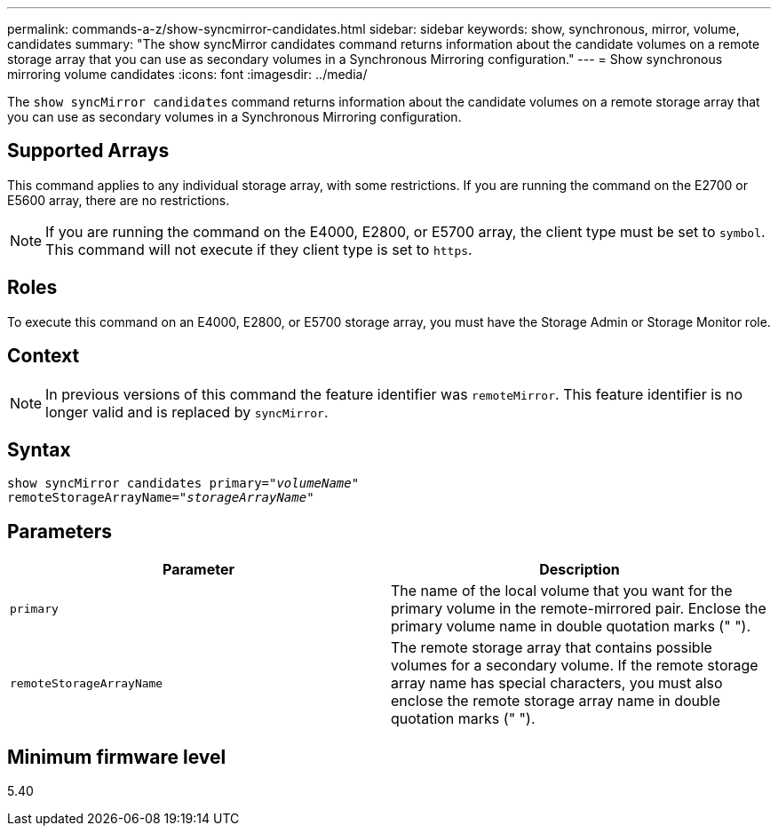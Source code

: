 ---
permalink: commands-a-z/show-syncmirror-candidates.html
sidebar: sidebar
keywords: show, synchronous, mirror, volume, candidates
summary: "The show syncMirror candidates command returns information about the candidate volumes on a remote storage array that you can use as secondary volumes in a Synchronous Mirroring configuration."
---
= Show synchronous mirroring volume candidates
:icons: font
:imagesdir: ../media/

[.lead]
The `show syncMirror candidates` command returns information about the candidate volumes on a remote storage array that you can use as secondary volumes in a Synchronous Mirroring configuration.

== Supported Arrays

This command applies to any individual storage array, with some restrictions. If you are running the command on the E2700 or E5600 array, there are no restrictions.

[NOTE]
====
If you are running the command on the E4000, E2800, or E5700 array, the client type must be set to `symbol`. This command will not execute if they client type is set to `https`.
====

== Roles

To execute this command on an E4000, E2800, or E5700 storage array, you must have the Storage Admin or Storage Monitor role.

== Context

[NOTE]
====
In previous versions of this command the feature identifier was `remoteMirror`. This feature identifier is no longer valid and is replaced by `syncMirror`.
====

== Syntax
[subs=+macros]
[source,cli]
----
pass:quotes[show syncMirror candidates primary="_volumeName_"
remoteStorageArrayName="_storageArrayName_"]
----

== Parameters

[cols="2*",options="header"]
|===
| Parameter| Description
a|
`primary`
a|
The name of the local volume that you want for the primary volume in the remote-mirrored pair. Enclose the primary volume name in double quotation marks (" ").
a|
`remoteStorageArrayName`
a|
The remote storage array that contains possible volumes for a secondary volume. If the remote storage array name has special characters, you must also enclose the remote storage array name in double quotation marks (" ").
|===

== Minimum firmware level

5.40
